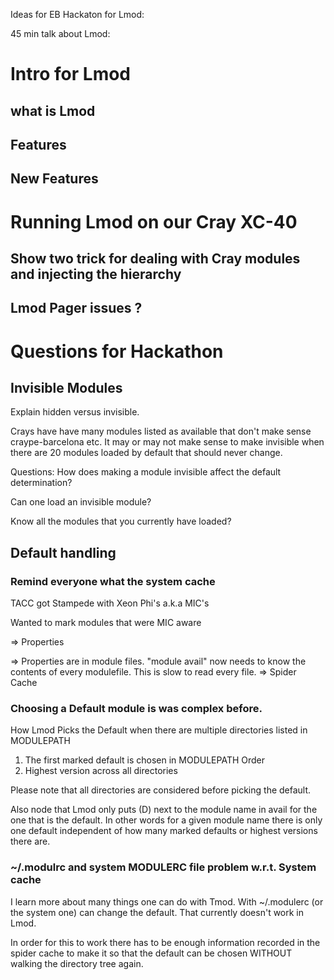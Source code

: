 Ideas for EB Hackaton for Lmod:

45 min talk about Lmod:

* Intro for Lmod
** what is Lmod 
** Features
** New Features
* Running Lmod on our Cray XC-40
** Show two trick for dealing with Cray modules and injecting the hierarchy
** Lmod Pager issues ?
* Questions for Hackathon
** Invisible Modules

Explain hidden versus invisible.



Crays have have many modules listed as available that don't make sense
craype-barcelona etc.   It may or may not make sense to make invisible
when there are 20 modules loaded by default that should never change.

Questions: How does making a module invisible affect the default
determination?

Can one load an invisible module?

Know all the modules that you currently have loaded? 


** Default handling
*** Remind everyone what the system cache 

TACC got Stampede with Xeon Phi's a.k.a MIC's

Wanted to mark modules that were MIC aware

=> Properties

=> Properties are in module files.  "module avail" now needs to know
the contents of every modulefile. This is slow to read every file. 
=> Spider Cache

*** Choosing a Default module is was complex before.

How Lmod Picks the Default when there are multiple directories listed
in MODULEPATH

1) The first marked default is chosen in MODULEPATH Order
2) Highest version across all directories

Please note that all directories are considered before picking the default.

Also node that Lmod only puts (D) next to the module name in avail for
the one that is the default.  In other words for a given module name there is
only one default independent of how many marked defaults or highest
versions there are.

*** ~/.modulrc and system MODULERC file problem w.r.t. System cache

I learn more about many things one can do with Tmod.
With ~/.modulerc (or the system one) can change the default.  That
currently doesn't work in Lmod.

In order for this to work there has to be enough information recorded
in the spider cache to make it so that the default can be chosen
WITHOUT walking the directory tree again.


